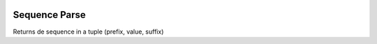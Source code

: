 .. image:: https://img.shields.io/badge/licence-LGPL--3-blue.svg
    :alt: License: LGPL-3

==============
Sequence Parse
==============

Returns de sequence in a tuple (prefix, value, suffix)
